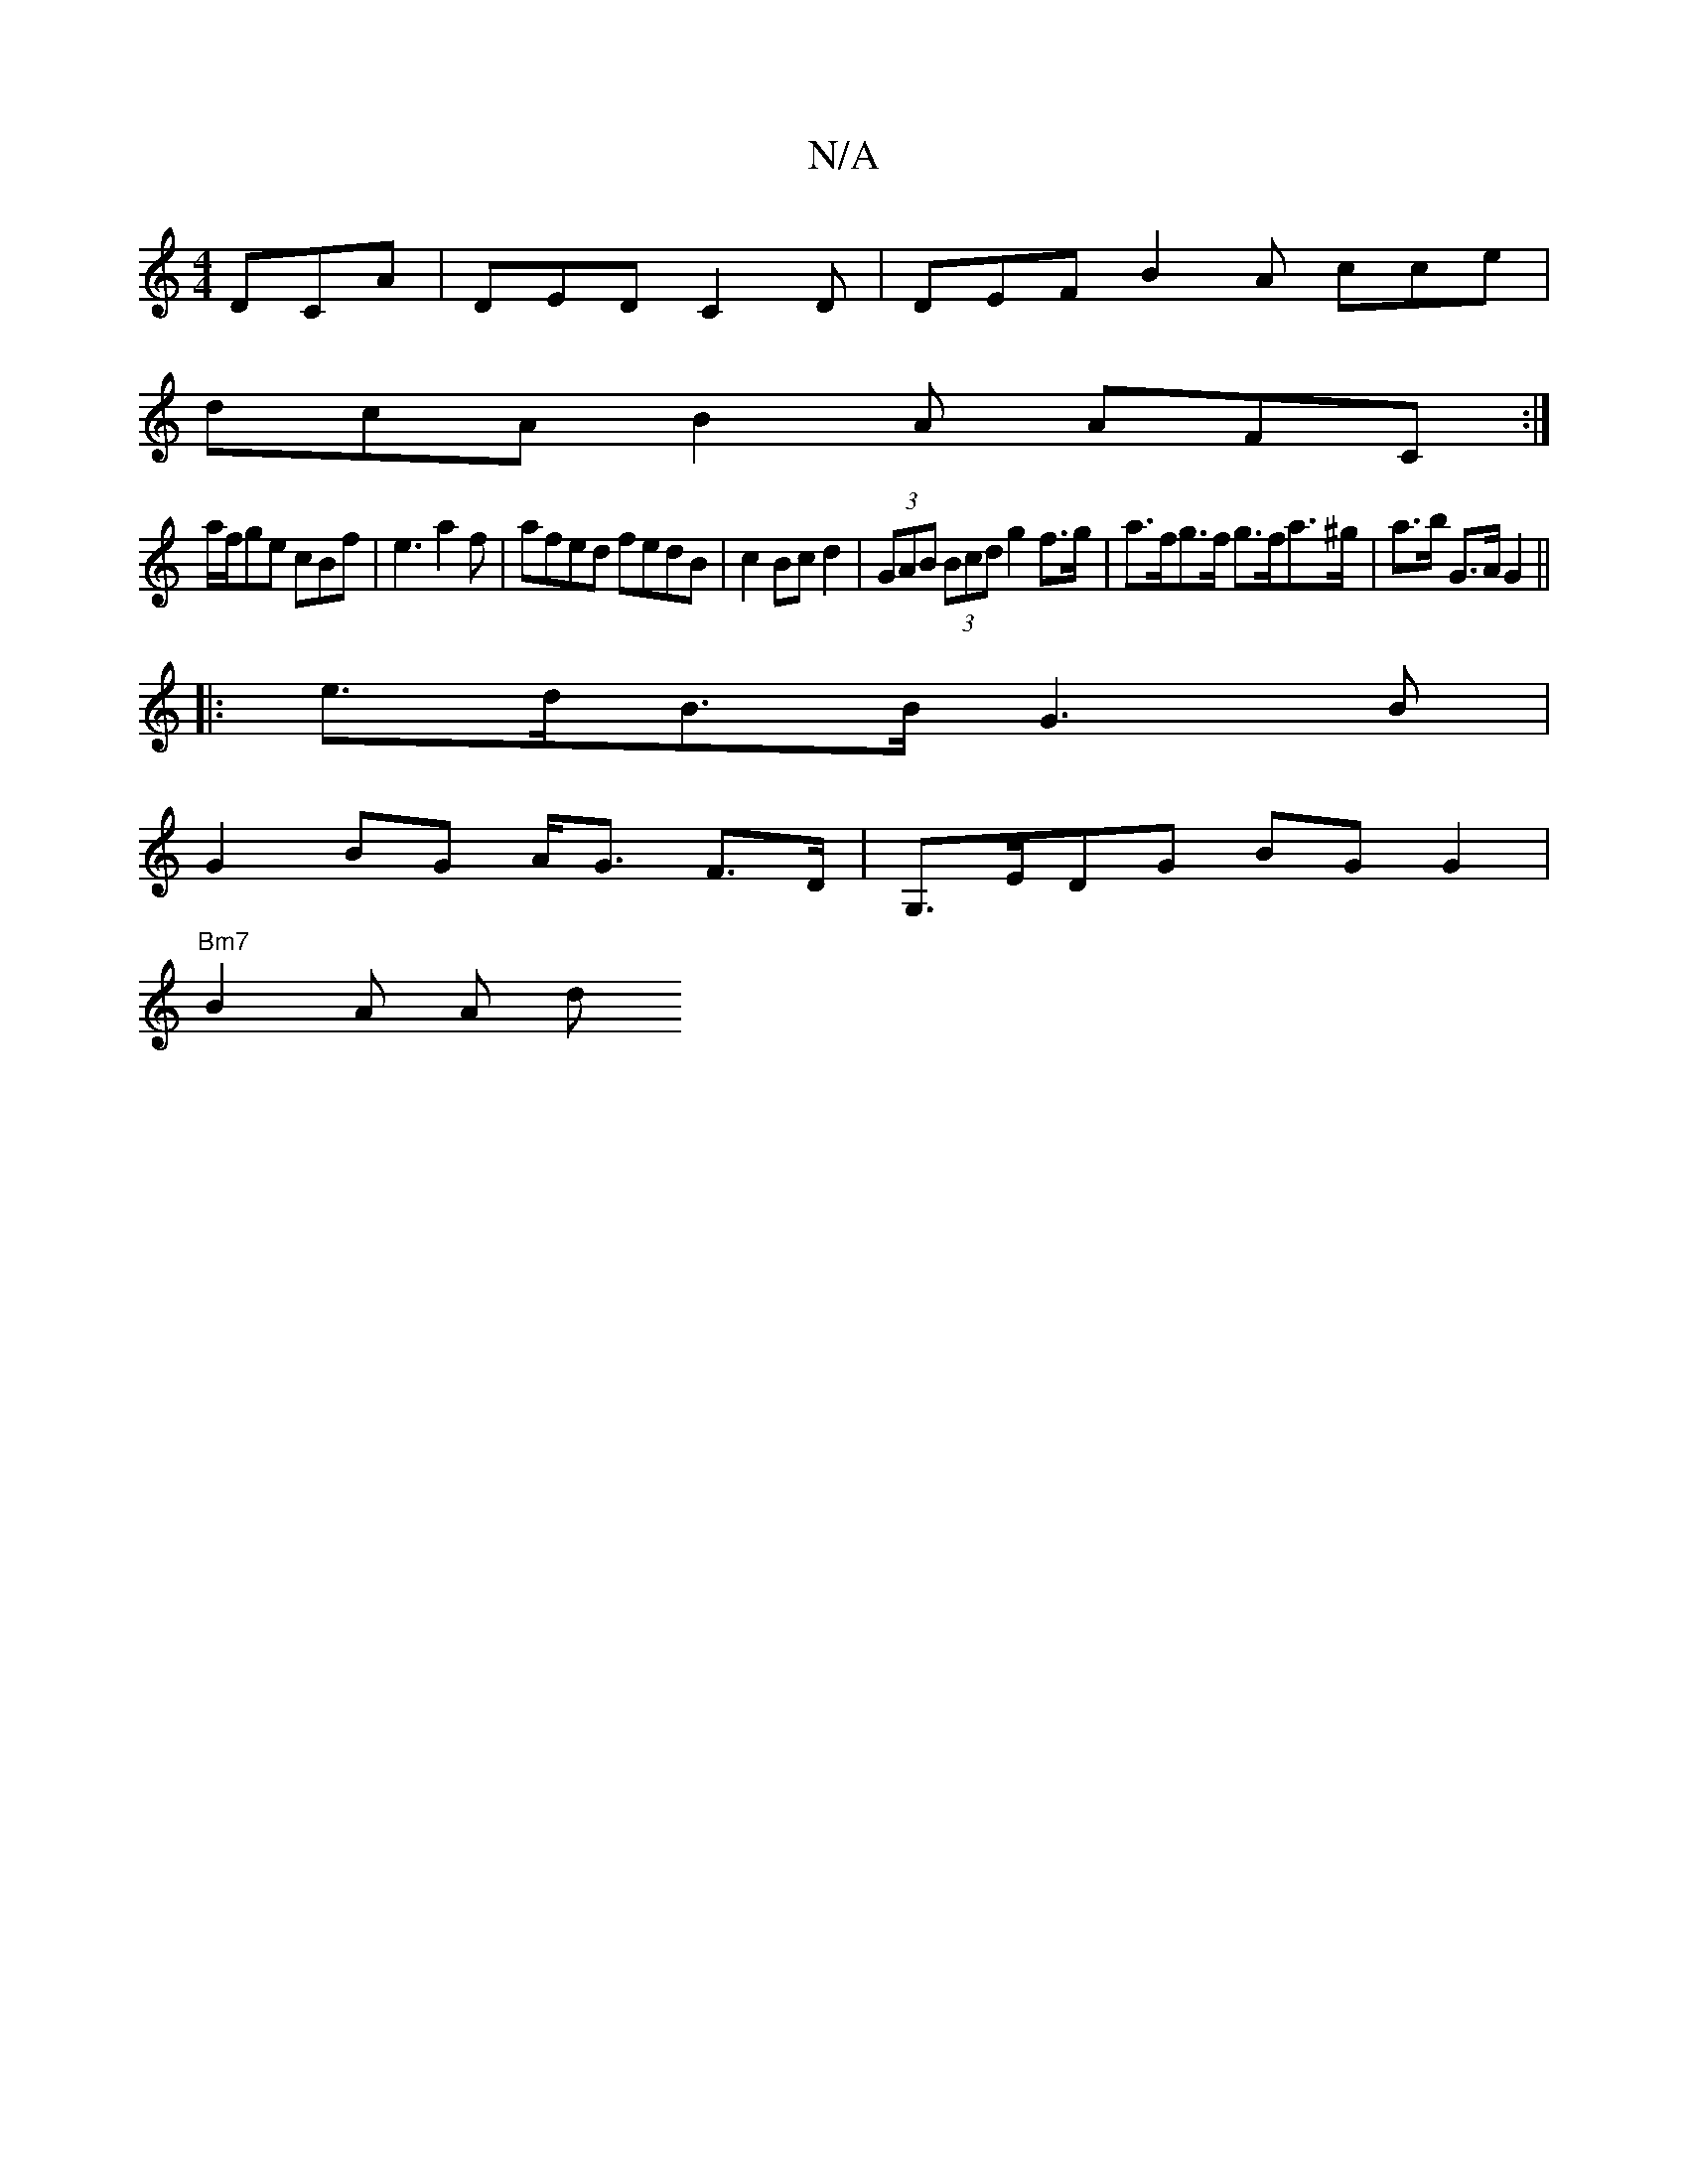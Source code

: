 X:1
T:N/A
M:4/4
R:N/A
K:Cmajor
3 DCA | DED C2 D | DEF B2 A cce |
dcA B2A AFC :|
a/f/ge cBf | e3 a2 f |afed fedB|c2 Bc d2| (3GAB (3Bcd g2 f>g | a>fg>f g>fa>^g | a>b G>A G2 ||
|: e>dB>B G3B |
G2BG A<G F>D|G,>EDG BGG2 |
"Bm7" B2 A A d